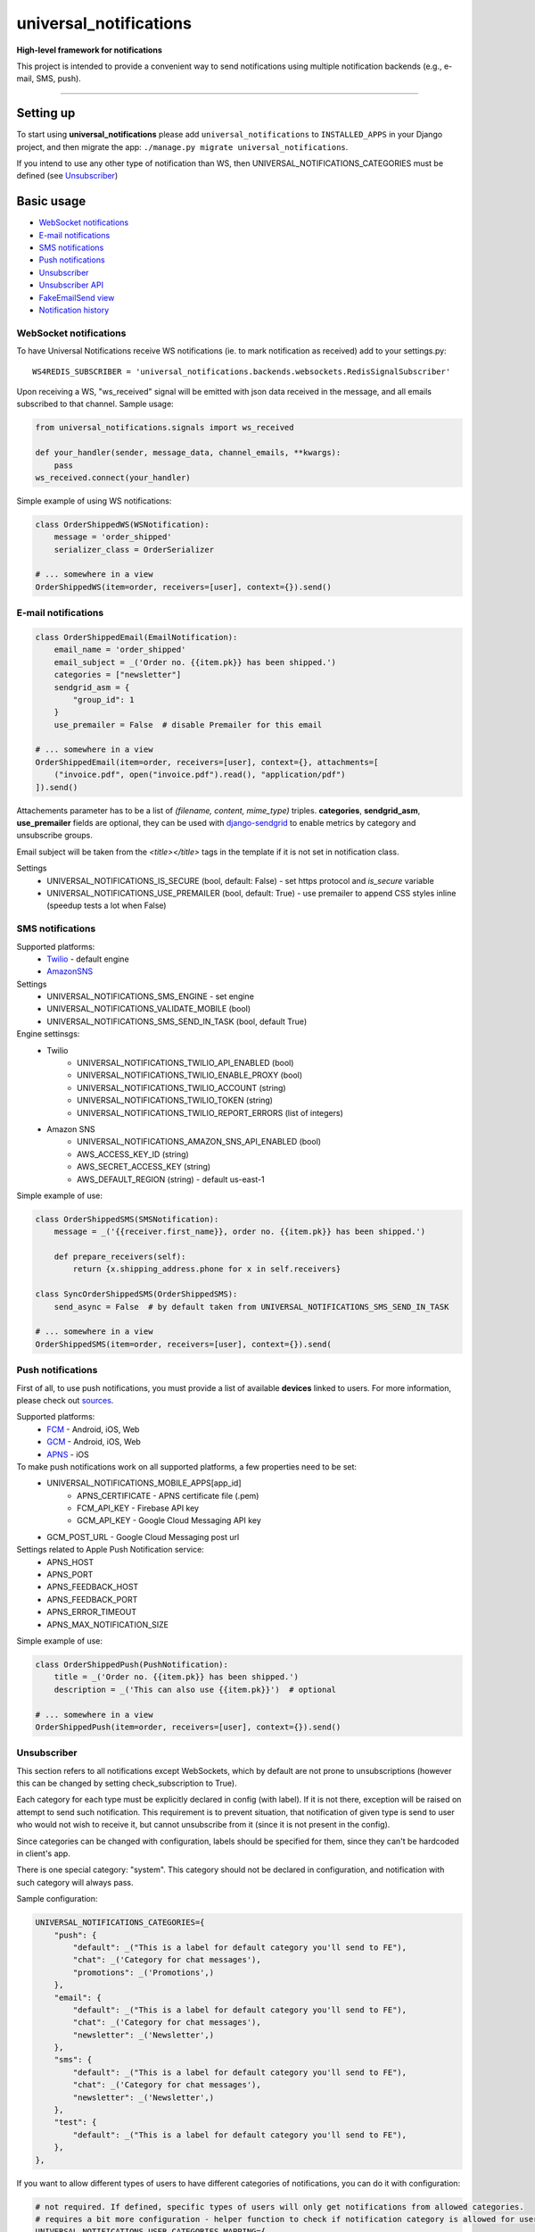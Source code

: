 universal\_notifications
========================
|travis|_ |pypi|_ |codecov|_ |requiresio|_

**High-level framework for notifications**

This project is intended to provide a convenient way to send notifications using multiple
notification backends (e.g., e-mail, SMS, push).

--------------

Setting up
----------

To start using **universal\_notifications** please add ``universal_notifications`` to
``INSTALLED_APPS`` in your Django project, and then migrate the app:
``./manage.py migrate universal_notifications``.

If you intend to use any other type of notification than WS, then UNIVERSAL_NOTIFICATIONS_CATEGORIES
must be defined (see `Unsubscriber`_)

Basic usage
-----------
-  `WebSocket notifications`_
-  `E-mail notifications`_
-  `SMS notifications`_
-  `Push notifications`_
-  `Unsubscriber`_
-  `Unsubscriber API`_
-  `FakeEmailSend view`_
-  `Notification history`_

WebSocket notifications
~~~~~~~~~~~~~~~~~~~~~~~

To have Universal Notifications receive WS notifications (ie. to mark notification as received)
add to your settings.py:

::

    WS4REDIS_SUBSCRIBER = 'universal_notifications.backends.websockets.RedisSignalSubscriber'

Upon receiving a WS, "ws_received" signal will be emitted with json data received in the message, and all emails
subscribed to that channel. Sample usage:

.. code:: python

    from universal_notifications.signals import ws_received

    def your_handler(sender, message_data, channel_emails, **kwargs):
        pass
    ws_received.connect(your_handler)

Simple example of using WS notifications:

.. code:: python

    class OrderShippedWS(WSNotification):
        message = 'order_shipped'
        serializer_class = OrderSerializer

    # ... somewhere in a view
    OrderShippedWS(item=order, receivers=[user], context={}).send()

E-mail notifications
~~~~~~~~~~~~~~~~~~~~

.. code:: python

    class OrderShippedEmail(EmailNotification):
        email_name = 'order_shipped'
        email_subject = _('Order no. {{item.pk}} has been shipped.')
        categories = ["newsletter"]
        sendgrid_asm = {
            "group_id": 1
        }
        use_premailer = False  # disable Premailer for this email

    # ... somewhere in a view
    OrderShippedEmail(item=order, receivers=[user], context={}, attachments=[
        ("invoice.pdf", open("invoice.pdf").read(), "application/pdf")
    ]).send()

Attachements parameter has to be a list of `(filename, content, mime_type)` triples.
**categories**, **sendgrid_asm**, **use_premailer** fields are optional, they can be used with `django-sendgrid <https://github.com/sklarsa/django-sendgrid-v5>`_ to enable metrics by category and unsubscribe groups.

Email subject will be taken from the `<title></title>` tags in the template if it is not set in notification class.

Settings
    * UNIVERSAL_NOTIFICATIONS_IS_SECURE (bool, default: False) - set https protocol and `is_secure` variable
    * UNIVERSAL_NOTIFICATIONS_USE_PREMAILER (bool, default: True) - use premailer to append CSS styles inline (speedup tests a lot when False)


SMS notifications
~~~~~~~~~~~~~~~~~

Supported platforms:
 * `Twilio <https://www.twilio.com/>`_ - default engine
 * `AmazonSNS <https://aws.amazon.com/sns/>`_

Settings
    * UNIVERSAL_NOTIFICATIONS_SMS_ENGINE - set engine
    * UNIVERSAL_NOTIFICATIONS_VALIDATE_MOBILE (bool)
    * UNIVERSAL_NOTIFICATIONS_SMS_SEND_IN_TASK (bool, default True)

Engine settinsgs:
    * Twilio
        * UNIVERSAL_NOTIFICATIONS_TWILIO_API_ENABLED (bool)
        * UNIVERSAL_NOTIFICATIONS_TWILIO_ENABLE_PROXY (bool)
        * UNIVERSAL_NOTIFICATIONS_TWILIO_ACCOUNT (string)
        * UNIVERSAL_NOTIFICATIONS_TWILIO_TOKEN (string)
        * UNIVERSAL_NOTIFICATIONS_TWILIO_REPORT_ERRORS (list of integers)
    * Amazon SNS
        * UNIVERSAL_NOTIFICATIONS_AMAZON_SNS_API_ENABLED (bool)
        * AWS_ACCESS_KEY_ID (string)
        * AWS_SECRET_ACCESS_KEY (string)
        * AWS_DEFAULT_REGION (string) - default us-east-1


Simple example of use:

.. code:: python

    class OrderShippedSMS(SMSNotification):
        message = _('{{receiver.first_name}}, order no. {{item.pk}} has been shipped.')

        def prepare_receivers(self):
            return {x.shipping_address.phone for x in self.receivers}

    class SyncOrderShippedSMS(OrderShippedSMS):
        send_async = False  # by default taken from UNIVERSAL_NOTIFICATIONS_SMS_SEND_IN_TASK

    # ... somewhere in a view
    OrderShippedSMS(item=order, receivers=[user], context={}).send(

Push notifications
~~~~~~~~~~~~~~~~~~

First of all, to use push notifications, you must provide a list of available **devices** linked to users.
For more information, please check out
`sources <https://github.com/ArabellaTech/universal_notifications/blob/master/universal_notifications/models.py#L20>`_.

Supported platforms:
 * `FCM <https://firebase.google.com/docs/cloud-messaging/>`_ - Android, iOS, Web
 * `GCM <https://firebase.google.com/docs/cloud-messaging/>`_ - Android, iOS, Web
 * `APNS <https://developer.apple.com/notifications/>`_ - iOS

To make push notifications work on all supported platforms, a few properties need to be set:
 * UNIVERSAL_NOTIFICATIONS_MOBILE_APPS[app_id]
    * APNS_CERTIFICATE - APNS certificate file (.pem)
    * FCM_API_KEY - Firebase API key
    * GCM_API_KEY - Google Cloud Messaging API key
 * GCM_POST_URL - Google Cloud Messaging post url

Settings related to Apple Push Notification service:
 * APNS_HOST
 * APNS_PORT
 * APNS_FEEDBACK_HOST
 * APNS_FEEDBACK_PORT
 * APNS_ERROR_TIMEOUT
 * APNS_MAX_NOTIFICATION_SIZE

Simple example of use:

.. code:: python

    class OrderShippedPush(PushNotification):
        title = _('Order no. {{item.pk}} has been shipped.')
        description = _('This can also use {{item.pk}}')  # optional

    # ... somewhere in a view
    OrderShippedPush(item=order, receivers=[user], context={}).send()

.. _WebSocket notifications: #websocket-notifications
.. _E-mail notifications: #e-mail-notifications
.. _SMS notifications: #sms-notifications
.. _Push notifications: #push-notifications
.. _SMSAPI: https://github.com/smsapi/smsapi-python-client

.. |travis| image:: https://secure.travis-ci.org/ArabellaTech/universal_notifications.svg?branch=master
.. _travis: http://travis-ci.org/ArabellaTech/universal_notifications?branch=master

.. |pypi| image:: https://img.shields.io/pypi/v/universal_notifications.svg
.. _pypi: https://pypi.python.org/pypi/universal_notifications

.. |codecov| image:: https://img.shields.io/codecov/c/github/ArabellaTech/universal_notifications/master.svg
.. _codecov: http://codecov.io/github/ArabellaTech/universal_notifications?branch=master

.. |requiresio| image:: https://requires.io/github/ArabellaTech/universal_notifications/requirements.svg?branch=requires-io-master
.. _requiresio: https://requires.io/github/ArabellaTech/universal_notifications/requirements/?branch=requires-io-master

Unsubscriber
~~~~~~~~~~~~

This section refers to all notifications except WebSockets, which by default are not prone to unsubscriptions
(however this can be changed by setting check_subscription to True).

Each category for each type must be explicitly declared in config (with label). If it is not there, exception
will be raised on attempt to send such notification. This requirement is to prevent situation, that notification
of given type is send to user who would not wish to receive it, but cannot unsubscribe from it (since it is not
present in the config).

Since categories can be changed with configuration, labels should be specified for them, since they can't be
hardcoded in client's app.

There is one special category: "system". This category should not be declared in configuration, and notification
with such category will always pass.

Sample configuration:

.. code:: python

        UNIVERSAL_NOTIFICATIONS_CATEGORIES={
            "push": {
                "default": _("This is a label for default category you'll send to FE"),
                "chat": _('Category for chat messages'),
                "promotions": _('Promotions',)
            },
            "email": {
                "default": _("This is a label for default category you'll send to FE"),
                "chat": _('Category for chat messages'),
                "newsletter": _('Newsletter',)
            },
            "sms": {
                "default": _("This is a label for default category you'll send to FE"),
                "chat": _('Category for chat messages'),
                "newsletter": _('Newsletter',)
            },
            "test": {
                "default": _("This is a label for default category you'll send to FE"),
            },
        },

If you want to allow different types of users to have different categories of notifications, you can
do it with configuration:

.. code:: python

        # not required. If defined, specific types of users will only get notifications from allowed categories.
        # requires a bit more configuration - helper function to check if notification category is allowed for user
        UNIVERSAL_NOTIFICATIONS_USER_CATEGORIES_MAPPING={
            "for_admin": {
                "push": ["default", "chat", "promotions"],
                "email": ["default", "chat", "newsletter"],
                "sms": ["default", "chat", "newsletter"]
            },
            "for_user": {
                "push": ["default", "chat", "promotions"],
                "email": ["default", "newsletter"],  # chat skipped
                "sms": ["default", "chat", "newsletter"]
            }
        },
        # path to the file we will import user definitions for UNIVERSAL_NOTIFICATIONS_USER_CATEGORIES_MAPPING
        UNIVERSAL_NOTIFICATIONS_USER_DEFINITIONS_FILE='tests.user_conf'

        # from file: tests/user_conf.py
        def for_admin(user):
            return user.is_superuser

        def for_user(user):
            return not user.is_superuser

In the example above, functions "for_admin" & "for_user" should be defined in file tests/user_conf.py. Each
function takes user as a parameter, and should return either True or False.

If given notification type is not present for given user, user will neither be able to receive it nor unsubscribe it.

Unsubscriber API
~~~~~~~~~~~~~~~~

The current subscriptions can be obtained with a API described below. Please note, that API does not provide label for "unsubscribe_from_all", since is always present and can be hardcoded in FE module. Categories however may vary, that's why labels for them must be returned from BE.

.. code:: python

        # GET /subscriptions

        return {
            "unsubscribe_from_all": bool,  # False by default
            "each_type_for_given_user": {
                "each_category_for_given_type_for_given_user": bool,  # True(default) if subscribed, False if unsubscribed
                "unsubscribe_from_all": bool  # False by default
            }
            "labels": {
                "each_type_for_given_user": {
                    "each_category_for_given_type_for_given_user": string,
                }
            }
        }

Unsubscriptions may be edited using following API:

.. code:: python

        # PUT /subscriptions

        data = {
            "unsubscribe_from_all": bool,  # False by default
            "each_type_for_given_user": {
                "each_category_for_given_type_for_given_user": bool,  # True(default) if subscribed, False if unsubscribed
                "unsubscribe_from_all": bool  # False by default
            }
        }

Please note, that if any type/category for type is ommited, it is reseted to default value.

FakeEmailSend view
~~~~~~~~~~~~~~~~~~
**universal_notifications.backends.emails.views.FakeEmailSend** is a view that helps testing email templates.
To start using it, add ``url(r'^emails/', include('universal_notifications.backends.emails.urls'))``
to your urls.py, and specify receiver email address using ``UNIVERSAL_NOTIFICATIONS_FAKE_EMAIL_TO``.

After that you can make a request to the new url with **template** parameter, for instance:
``http://localhost:8000/emails/?template=reset_password``, which  will send an email using
``emails/email_reset_password.html`` as the template.


Notification history
~~~~~~~~~~~~~~~~~~~~
By default all notifications that have been sent are stored in the **NotificationHistory** object in the database, but
this behavior can be changed, and therefore the database will not be used to store notification history (but you will
still receive notification history in your app log, on the **info** level).

To disable using database, set ``UNIVERSAL_NOTIFICATIONS_HISTORY_USE_DATABASE`` to **False** (default: **True**),
and to disable any history tracking, set ``UNIVERSAL_NOTIFICATIONS_HISTORY`` to **False** (default: **True**).
